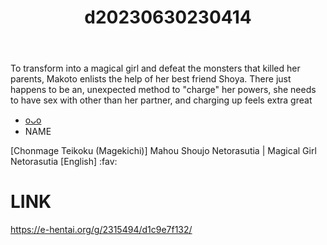 :PROPERTIES:
:ID:       f4a9e272-63fb-48ee-beba-8de0144d58e5
:END:
#+title: d20230630230414
#+filetags: :20230630230414:ntronary:
To transform into a magical girl and defeat the monsters that killed her parents, Makoto enlists the help of her best friend Shoya. There just happens to be an, unexpected method to "charge" her powers, she needs to have sex with other than her partner, and charging up feels extra great
- [[id:2c591b94-0f52-4e95-9990-0f97f6c50076][oᴗo]]
- NAME
[Chonmage Teikoku (Magekichi)] Mahou Shoujo Netorasutia | Magical Girl Netorasutia [English] :fav:
* LINK
https://e-hentai.org/g/2315494/d1c9e7f132/
